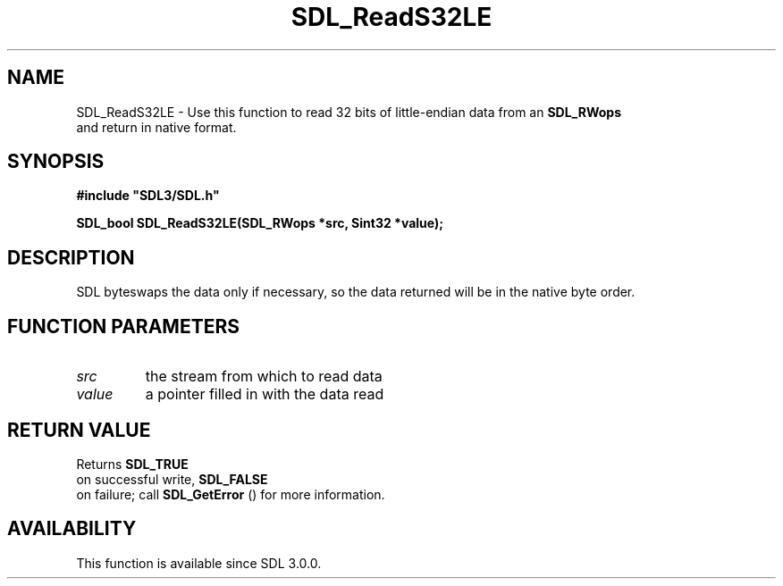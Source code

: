 .\" This manpage content is licensed under Creative Commons
.\"  Attribution 4.0 International (CC BY 4.0)
.\"   https://creativecommons.org/licenses/by/4.0/
.\" This manpage was generated from SDL's wiki page for SDL_ReadS32LE:
.\"   https://wiki.libsdl.org/SDL_ReadS32LE
.\" Generated with SDL/build-scripts/wikiheaders.pl
.\"  revision SDL-prerelease-3.0.0-3638-g5e1d9d19a
.\" Please report issues in this manpage's content at:
.\"   https://github.com/libsdl-org/sdlwiki/issues/new
.\" Please report issues in the generation of this manpage from the wiki at:
.\"   https://github.com/libsdl-org/SDL/issues/new?title=Misgenerated%20manpage%20for%20SDL_ReadS32LE
.\" SDL can be found at https://libsdl.org/
.de URL
\$2 \(laURL: \$1 \(ra\$3
..
.if \n[.g] .mso www.tmac
.TH SDL_ReadS32LE 3 "SDL 3.0.0" "SDL" "SDL3 FUNCTIONS"
.SH NAME
SDL_ReadS32LE \- Use this function to read 32 bits of little-endian data from an 
.BR SDL_RWops
 and return in native format\[char46]
.SH SYNOPSIS
.nf
.B #include \(dqSDL3/SDL.h\(dq
.PP
.BI "SDL_bool SDL_ReadS32LE(SDL_RWops *src, Sint32 *value);
.fi
.SH DESCRIPTION
SDL byteswaps the data only if necessary, so the data returned will be in
the native byte order\[char46]

.SH FUNCTION PARAMETERS
.TP
.I src
the stream from which to read data
.TP
.I value
a pointer filled in with the data read
.SH RETURN VALUE
Returns 
.BR SDL_TRUE
 on successful write, 
.BR SDL_FALSE
 on
failure; call 
.BR SDL_GetError
() for more information\[char46]

.SH AVAILABILITY
This function is available since SDL 3\[char46]0\[char46]0\[char46]

